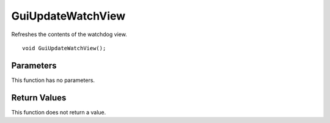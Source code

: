 ==================
GuiUpdateWatchView 
==================
Refreshes the contents of the watchdog view.

::

	void GuiUpdateWatchView();

----------
Parameters
----------
This function has no parameters.

-------------
Return Values
-------------
This function does not return a value.